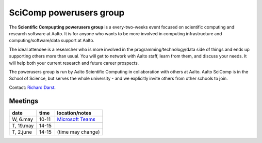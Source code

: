========================
SciComp powerusers group
========================

The **Scientific Compupting powerusers group** is a every-two-weeks
event focused on scientific computing and research software at Aalto.
It is for anyone who wants to be more involved in computing
infrastructure and computing/software/data support at Aalto.

The ideal attendee is a researcher who is more involved in the
programming/technology/data side of things and ends up supporting
others more than usual.  You will get to network with Aalto staff,
learn from them, and discuss your needs.  It will help both your
current research and future career prospects.

The powerusers group is run by Aalto Scientific Computing in
collaboration with others at Aalto.  Aalto SciComp is in the School of
Science, but serves the whole university - and we explicitly invite
others from other schools to join.

Contact: `Richard Darst <https://people.aalto.fi/en/richard.darst>`__.


Meetings
--------

.. csv-table::
   :header-rows: 1
   :delim: |

   date   | time  | location/notes
   W, 6.may  | 10-11 | `Microsoft Teams <w1_>`_
   T, 19.may | 14-15 |
   T, 2.june | 14-15 | (time may change)

.. _w1: https://teams.microsoft.com/l/meetup-join/19%3ameeting_MTMyZGQxMTktMzJmYS00NGJmLTg0YWMtNTdmOTAxZTBlNmZj%40thread.v2/0?context=%7b%22Tid%22%3a%22ae1a7724-4041-4462-a6dc-538cb199707e%22%2c%22Oid%22%3a%229dab225d-7ae8-43e2-92aa-555cc261aa34%22%7d

